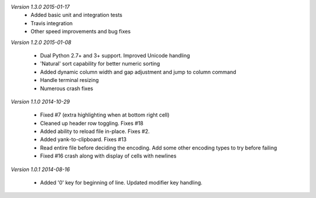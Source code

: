 *Version 1.3.0 2015-01-17*
 - Added basic unit and integration tests
 - Travis integration
 - Other speed improvements and bug fixes

*Version 1.2.0  2015-01-08*

 - Dual Python 2.7+ and 3+ support. Improved Unicode handling
 - 'Natural' sort capability for better numeric sorting
 - Added dynamic column width and gap adjustment and jump to column command
 - Handle terminal resizing
 - Numerous crash fixes

*Version 1.1.0  2014-10-29*

 - Fixed #7 (extra highlighting when at bottom right cell)
 - Cleaned up header row toggling. Fixes #18
 - Added ability to reload file in-place. Fixes #2.
 - Added yank-to-clipboard. Fixes #13
 - Read entire file before deciding the encoding. Add some other encoding types to try before failing
 - Fixed #16 crash along with display of cells with newlines

*Version 1.0.1  2014-08-16*

 - Added '0' key for beginning of line. Updated modifier key handling.
